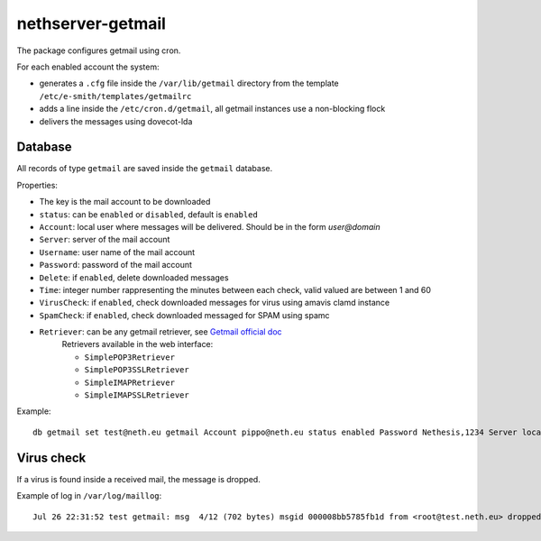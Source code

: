 ==================
nethserver-getmail
==================

The package configures getmail using cron.

For each enabled account the system:

* generates a ``.cfg`` file inside the ``/var/lib/getmail`` directory from the template ``/etc/e-smith/templates/getmailrc``
* adds a line inside the ``/etc/cron.d/getmail``, all getmail instances use a non-blocking flock
* delivers the messages using dovecot-lda
 

Database
--------

All records of type ``getmail`` are saved inside the ``getmail`` database.

Properties:

* The key is the mail account to be downloaded
* ``status``: can be ``enabled`` or ``disabled``, default is ``enabled``
* ``Account``: local user where messages will be delivered. Should be in the form *user@domain*
* ``Server``: server of the mail account
* ``Username``: user name of the mail account
* ``Password``: password of the mail account
* ``Delete``: if ``enabled``, delete downloaded messages
* ``Time``: integer number rappresenting the minutes between each check, valid valued are between 1 and 60
* ``VirusCheck``: if ``enabled``, check downloaded messages for virus using amavis clamd instance
* ``SpamCheck``: if ``enabled``, check downloaded messaged for SPAM using spamc
* ``Retriever``: can be any getmail retriever, see `Getmail official doc <http://pyropus.ca/software/getmail/documentation.html>`_
    Retrievers available in the web interface:

    * ``SimplePOP3Retriever``
    * ``SimplePOP3SSLRetriever``
    * ``SimpleIMAPRetriever``
    * ``SimpleIMAPSSLRetriever`` 

Example: ::

 db getmail set test@neth.eu getmail Account pippo@neth.eu status enabled Password Nethesis,1234 Server localhost Username test@neth.eu Retriever SimplePOP3Retriever Delete enabled Time 30 VirusCheck enabled SpamCheck enabled


Virus check
-----------

If a virus is found inside a received mail, the message is dropped.

Example of log in ``/var/log/maillog``: ::

  Jul 26 22:31:52 test getmail: msg  4/12 (702 bytes) msgid 000008bb5785fb1d from <root@test.neth.eu> dropped by filter Filter_classifier clamdscan (allow_root_commands="True", arguments="('-c', '/etc/clamd.d/amavisd.conf', '--stdout', '--no-summary', '--infected', '-')", command="clamdscan", exitcodes_drop="('1',)", exitcodes_keep="('0',)", group="None", ignore_stderr="False", path="/usr/bin/clamdscan", unixfrom="False", user="None")


